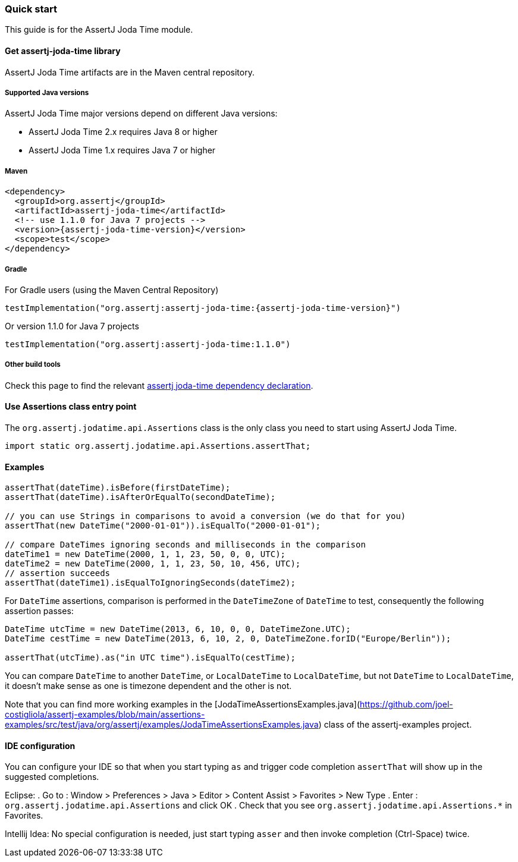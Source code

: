 [[assertj-joda-time-quick-start]]
=== Quick start

This guide is for the AssertJ Joda Time module.

[[get-assertj-joda-time]]
==== Get assertj-joda-time library

AssertJ Joda Time artifacts are in the Maven central repository. 

[[assertj-joda-time-java-versions]]
===== Supported Java versions

AssertJ Joda Time major versions depend on different Java versions:

* AssertJ Joda Time 2.x requires Java 8 or higher
* AssertJ Joda Time 1.x requires Java 7 or higher

===== Maven

[source,xml,indent=0,subs=attributes+]
----
<dependency>
  <groupId>org.assertj</groupId>
  <artifactId>assertj-joda-time</artifactId>
  <!-- use 1.1.0 for Java 7 projects -->
  <version>{assertj-joda-time-version}</version>
  <scope>test</scope>
</dependency>
----

===== Gradle

For Gradle users (using the Maven Central Repository)

[source,java,indent=0,subs=attributes+]
----
testImplementation("org.assertj:assertj-joda-time:{assertj-joda-time-version}")
----

Or version 1.1.0 for Java 7 projects

[source,java,indent=0]
----
testImplementation("org.assertj:assertj-joda-time:1.1.0")
----

===== Other build tools

Check this page to find the relevant https://search.maven.org/artifact/org.assertj/assertj-joda-time/{assertj-joda-time-version}/bundle[assertj joda-time dependency declaration].

==== Use Assertions class entry point

The `org.assertj.jodatime.api.Assertions` class is the only class you need to start using AssertJ Joda Time.

[source,java,indent=0]
----
import static org.assertj.jodatime.api.Assertions.assertThat;
----

==== Examples

[source,java,indent=0]
----
assertThat(dateTime).isBefore(firstDateTime);
assertThat(dateTime).isAfterOrEqualTo(secondDateTime);

// you can use Strings in comparisons to avoid a conversion (we do that for you)
assertThat(new DateTime("2000-01-01")).isEqualTo("2000-01-01");

// compare DateTimes ignoring seconds and milliseconds in the comparison
dateTime1 = new DateTime(2000, 1, 1, 23, 50, 0, 0, UTC);
dateTime2 = new DateTime(2000, 1, 1, 23, 50, 10, 456, UTC);
// assertion succeeds
assertThat(dateTime1).isEqualToIgnoringSeconds(dateTime2);
----

For `DateTime` assertions, comparison is performed in the `DateTimeZone` of `DateTime` to test, consequently the following assertion passes:

[source,java,indent=0]
----
DateTime utcTime = new DateTime(2013, 6, 10, 0, 0, DateTimeZone.UTC);
DateTime cestTime = new DateTime(2013, 6, 10, 2, 0, DateTimeZone.forID("Europe/Berlin"));

assertThat(utcTime).as("in UTC time").isEqualTo(cestTime);
----

You can compare `DateTime` to another `DateTime`, or `LocalDateTime` to `LocalDateTime`, but not `DateTime` to `LocalDateTime`, it doesn't make sense as one is timezone dependent and the other is not.

Note that you can find more working examples in the [JodaTimeAssertionsExamples.java](https://github.com/joel-costigliola/assertj-examples/blob/main/assertions-examples/src/test/java/org/assertj/examples/JodaTimeAssertionsExamples.java) class of the assertj-examples project.

[[assertj-joda-time-ide]]
==== IDE configuration

You can configure your IDE so that when you start typing `as` and trigger code completion `assertThat` will show up in the suggested completions.

Eclipse:
. Go to : Window > Preferences > Java > Editor > Content Assist > Favorites > New Type
. Enter : `org.assertj.jodatime.api.Assertions` and click OK
. Check that you see `org.assertj.jodatime.api.Assertions.*` in Favorites.

Intellij Idea: No special configuration is needed, just start typing `asser` and then invoke completion (Ctrl-Space) twice.


